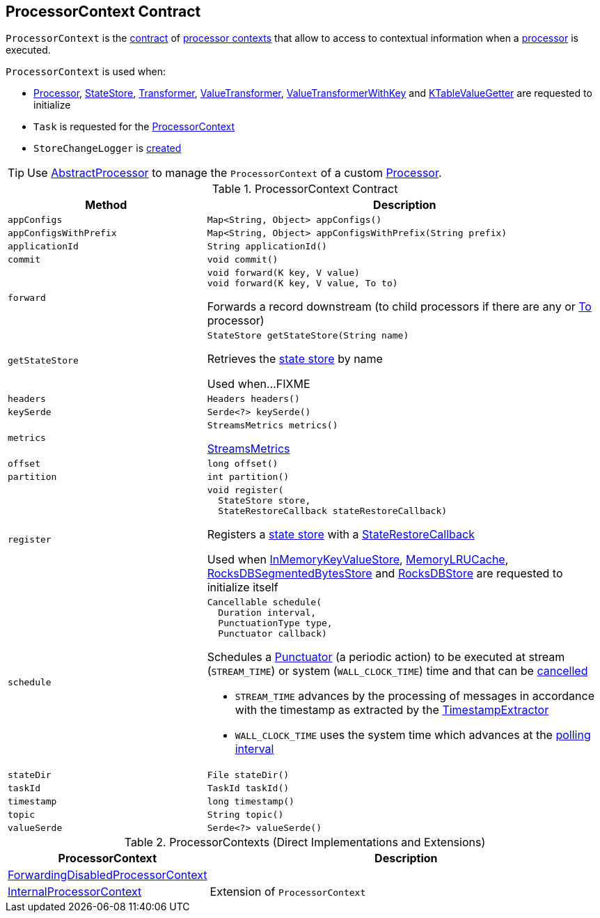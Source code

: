 == [[ProcessorContext]] ProcessorContext Contract

`ProcessorContext` is the <<contract, contract>> of <<implementations, processor contexts>> that allow to access to contextual information when a <<kafka-streams-Processor.adoc#, processor>> is executed.

`ProcessorContext` is used when:

* <<kafka-streams-Processor.adoc#init, Processor>>, <<kafka-streams-StateStore.adoc#init, StateStore>>, <<kafka-streams-Transformer.adoc#init, Transformer>>, <<kafka-streams-ValueTransformer.adoc#init, ValueTransformer>>, <<kafka-streams-ValueTransformerWithKey.adoc#init, ValueTransformerWithKey>> and <<kafka-streams-internals-KTableValueGetter.adoc#init, KTableValueGetter>> are requested to initialize

* `Task` is requested for the <<kafka-streams-internals-Task.adoc#context, ProcessorContext>>

* `StoreChangeLogger` is <<kafka-streams-internals-StoreChangeLogger.adoc#context, created>>

TIP: Use <<kafka-streams-AbstractProcessor.adoc#, AbstractProcessor>> to manage the `ProcessorContext` of a custom <<kafka-streams-Processor.adoc#, Processor>>.

[[contract]]
.ProcessorContext Contract
[cols="1m,2",options="header",width="100%"]
|===
| Method
| Description

| appConfigs
a| [[appConfigs]]

[source, java]
----
Map<String, Object> appConfigs()
----

| appConfigsWithPrefix
a| [[appConfigsWithPrefix]]

[source, java]
----
Map<String, Object> appConfigsWithPrefix(String prefix)
----

| applicationId
a| [[applicationId]]

[source, java]
----
String applicationId()
----

| commit
a| [[commit]]

[source, java]
----
void commit()
----

| forward
a| [[forward]]

[source, java]
----
void forward(K key, V value)
void forward(K key, V value, To to)
----

Forwards a record downstream (to child processors if there are any or <<kafka-streams-To.adoc#, To>> processor)

| getStateStore
a| [[getStateStore]]

[source, java]
----
StateStore getStateStore(String name)
----

Retrieves the <<kafka-streams-StateStore.adoc#, state store>> by name

Used when...FIXME

| headers
a| [[headers]]

[source, java]
----
Headers headers()
----

| keySerde
a| [[keySerde]]

[source, java]
----
Serde<?> keySerde()
----

| metrics
a| [[metrics]]

[source, java]
----
StreamsMetrics metrics()
----

<<kafka-streams-StreamsMetrics.adoc#, StreamsMetrics>>

| offset
a| [[offset]]

[source, java]
----
long offset()
----

| partition
a| [[partition]]

[source, java]
----
int partition()
----

| register
a| [[register]]

[source, java]
----
void register(
  StateStore store,
  StateRestoreCallback stateRestoreCallback)
----

Registers a <<kafka-streams-StateStore.adoc#, state store>> with a <<kafka-streams-StateRestoreCallback.adoc#, StateRestoreCallback>>

Used when <<kafka-streams-internals-InMemoryKeyValueStore.adoc#init, InMemoryKeyValueStore>>, <<kafka-streams-internals-MemoryLRUCache.adoc#init, MemoryLRUCache>>, <<kafka-streams-internals-RocksDBSegmentedBytesStore.adoc#init, RocksDBSegmentedBytesStore>> and <<kafka-streams-internals-RocksDBStore.adoc#init, RocksDBStore>> are requested to initialize itself

| schedule
a| [[schedule]]

[source, java]
----
Cancellable schedule(
  Duration interval,
  PunctuationType type,
  Punctuator callback)
----

Schedules a <<kafka-streams-Punctuator.adoc#, Punctuator>> (a periodic action) to be executed at stream (`STREAM_TIME`) or system (`WALL_CLOCK_TIME`) time and that can be <<kafka-streams-Cancellable.adoc#, cancelled>>

* `STREAM_TIME` advances by the processing of messages in accordance with the timestamp as extracted by the <<kafka-streams-TimestampExtractor.adoc#, TimestampExtractor>>

* `WALL_CLOCK_TIME` uses the system time which advances at the <<kafka-streams-properties.adoc#poll.ms, polling interval>>

| stateDir
a| [[stateDir]]

[source, java]
----
File stateDir()
----

| taskId
a| [[taskId]]

[source, java]
----
TaskId taskId()
----

| timestamp
a| [[timestamp]]

[source, java]
----
long timestamp()
----

| topic
a| [[topic]]

[source, java]
----
String topic()
----

| valueSerde
a| [[valueSerde]]

[source, java]
----
Serde<?> valueSerde()
----
|===

[[implementations]]
.ProcessorContexts (Direct Implementations and Extensions)
[cols="30,70",options="header",width="100%"]
|===
| ProcessorContext
| Description

| <<kafka-streams-internals-ForwardingDisabledProcessorContext.adoc#, ForwardingDisabledProcessorContext>>
| [[ForwardingDisabledProcessorContext]]

| <<kafka-streams-internals-InternalProcessorContext.adoc#, InternalProcessorContext>>
| [[InternalProcessorContext]] Extension of `ProcessorContext`

|===
